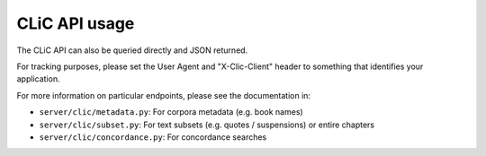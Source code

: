 CLiC API usage
==============

The CLiC API can also be queried directly and JSON returned.

For tracking purposes, please set the User Agent and "X-Clic-Client" header to
something that identifies your application.

For more information on particular endpoints, please see the documentation in:

* ``server/clic/metadata.py``: For corpora metadata (e.g. book names)
* ``server/clic/subset.py``: For text subsets (e.g. quotes / suspensions) or entire chapters
* ``server/clic/concordance.py``: For concordance searches
